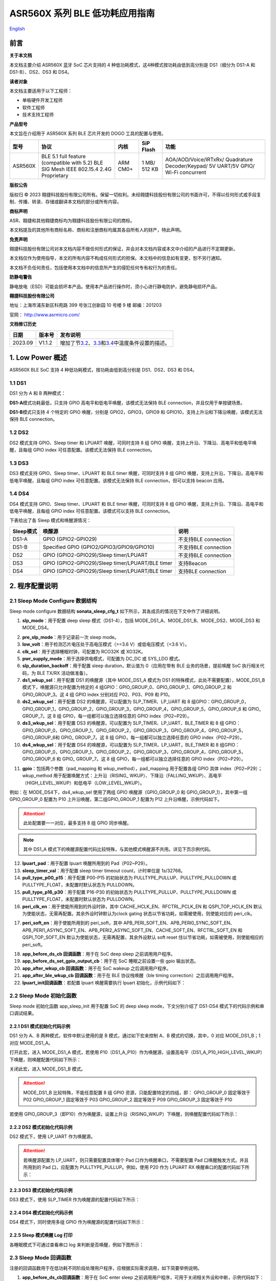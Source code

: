 ASR560X 系列 BLE 低功耗应用指南
==============================
`English <https://asriot.readthedocs.io/en/latest/ASR560X/Quick-Start/Low_Power_Application_Guide.html>`_


前言
----

**关于本文档**

本文档主要介绍 ASR560X 蓝牙 SoC 芯片支持的 4 种低功耗模式，这4种模式按功耗由低到高分别是 DS1（细分为 DS1-A 和 DS1-B）、DS2、DS3 和 DS4。

**读者对象**

本文档主要适用于以下工程师：

-  单板硬件开发工程师
-  软件工程师
-  技术支持工程师

**产品型号**

本文旨在介绍用于 ASR560X 系列 BLE 芯片开发的 DOGO 工具的配置与使用。

+---------+----------------------------------------------------------------------------------------+----------+--------------+------------------------------------------------------------------------------------+
| 型号    | 协议                                                                                   | 内核     | SiP Flash    | 功能                                                                               |
+=========+========================================================================================+==========+==============+====================================================================================+
| ASR560X | BLE 5.1 full feature (compatible with 5.2) BLE SIG Mesh IEEE 802.15.4 2.4G Proprietary | ARM CM0+ | 1 MB/ 512 KB | AOA/AOD/Voice/IRTxRx/ Quadrature Decoder/Keypad/ 5V UART/5V GPIO/ Wi-Fi concurrent |
+---------+----------------------------------------------------------------------------------------+----------+--------------+------------------------------------------------------------------------------------+

**版权公告**

版权归 © 2023 翱捷科技股份有限公司所有。保留一切权利。未经翱捷科技股份有限公司的书面许可，不得以任何形式或手段复制、传播、转录、存储或翻译本文档的部分或所有内容。

**商标声明**

ASR、翱捷和其他翱捷商标均为翱捷科技股份有限公司的商标。

本文档提及的其他所有商标名称、商标和注册商标均属其各自所有人的财产，特此声明。

**免责声明**

翱捷科技股份有限公司对本文档内容不做任何形式的保证，并会对本文档内容或本文中介绍的产品进行不定期更新。

本文档仅作为使用指导，本文的所有内容不构成任何形式的担保。本文档中的信息如有变更，恕不另行通知。

本文档不负任何责任，包括使用本文档中的信息所产生的侵犯任何专有权行为的责任。

**防静电警告**

静电放电（ESD）可能会损坏本产品。使用本产品进行操作时，须小心进行静电防护，避免静电损坏产品。

**翱捷科技股份有限公司**

地址：上海市浦东新区科苑路 399 号张江创新园 10 号楼 9 楼 邮编：201203

官网： http://www.asrmicro.com/

**文档修订历史**

+---------+--------+---------------------------------------------------------------------------------------------+
| 日期    | 版本号 | 发布说明                                                                                    |
+=========+========+=============================================================================================+
| 2023.09 | V1.1.2 | 增加了节\ `3.2 <#节32>`__\ 、\ `3.3 <#节33>`__\ 和\ `3.4 <#节34>`__\ 中温度条件设置的描述。 |
+---------+--------+---------------------------------------------------------------------------------------------+

1. Low Power 概述
----------------

ASR560X BLE SoC 支持 4 种低功耗模式，按功耗由低到高分别是 DS1、DS2、DS3 和 DS4。

1.1 DS1
~~~~~~~

DS1 分为 A 和 B 两种模式：

**DS1-A**\ 模式功耗最低，只支持 GPIO 高电平和低电平唤醒，该模式无法保持 BLE connection，并且仅用于单按键场景。

**DS1-B**\ 模式只支持 4 个特定的 GPIO 唤醒，分别是 GPIO2，GPIO3，GPIO9 和 GPIO10，支持上升沿和下降沿唤醒，该模式无法保持 BLE connection。

1.2 DS2
~~~~~~~

DS2 模式支持 GPIO、Sleep timer 和 LPUART 唤醒，可同时支持 8 组 GPIO 唤醒，支持上升沿、下降沿、高电平和低电平唤醒，且每组 GPIO index 可任意配置。该模式无法保持 BLE connection。

1.3 DS3
~~~~~~~

DS3 模式支持 GPIO、Sleep timer、LPUART 和 BLE timer 唤醒，可同时支持 8 组 GPIO 唤醒，支持上升沿，下降沿，高电平和低电平唤醒，且每组 GPIO index 可任意配置。该模式无法保持 BLE connection，但可以支持 beacon 应用。

1.4 DS4
~~~~~~~

DS4 模式支持 GPIO、Sleep timer、LPUART 和 BLE timer 唤醒，可同时支持 8 组 GPIO 唤醒，支持上升沿、下降沿、高电平和低电平唤醒，且每组 GPIO index 可任意配置。该模式可以支持 BLE connection。

下表给出了各 Sleep 模式和唤醒源情况：

+-----------+--------------------------------------------------+----------------------+
| Sleep模式 | 唤醒源                                           | 说明                 |
+===========+==================================================+======================+
| DS1-A     | GPIO (GPIO2-GPIO29)                              | 不支持BLE connection |
+-----------+--------------------------------------------------+----------------------+
| DS1-B     | Specified GPIO (GPIO2/GPIO3/GPIO9/GPIO10)        | 不支持BLE connection |
+-----------+--------------------------------------------------+----------------------+
| DS2       | GPIO (GPIO2-GPIO29)/Sleep timer/LPUART           | 不支持BLE connection |
+-----------+--------------------------------------------------+----------------------+
| DS3       | GPIO (GPIO2-GPIO29)/Sleep timer/LPUART/BLE timer | 支持Beacon           |
+-----------+--------------------------------------------------+----------------------+
| DS4       | GPIO (GPIO2-GPIO29)/Sleep timer/LPUART/BLE timer | 支持BLE connection   |
+-----------+--------------------------------------------------+----------------------+

2. 程序配置说明
---------------

2.1 Sleep Mode Configure 数据结构
~~~~~~~~~~~~~~~~~~~~~~~~~~~~~~~~

Sleep mode configure 数据结构 **sonata_sleep_cfg_t** 如下所示，其各成员的情况在下文中作了详细说明。

|image1|

(1) **slp_mode**\ ：用于配置 deep sleep 模式（DS1-4），包括 MODE_DS1_A、MODE_DS1_B、MODE_DS2、MODE_DS3 和 MODE_DS4。

|image2|

(2)  **pre_slp_mode**\ ：用于记录前一次 sleep mode。

(3)  **low_volt**\ ：用于检测芯片电压处于高电压模式（>=3.6 V）或低电压模式（<3.6 V）。

(4)  **clk_sel**\ ：用于选择睡眠时钟，可配置为 RCO32K 或 XO32K。

(5)  **pwr_supply_mode**\ ：用于选择供电模式，可配置为 DC_DC 或 SYS_LDO 模式。

(6)  **slp_duration_backoff**\ ：用于配置 sleep duration，默认值为 0（应用在带有 BLE 业务的场景，提前唤醒 SoC 执行相关代码，为 BLE TX/RX 活动做准备）。

(7)  **ds1_wkup_sel**\ ：用于配置 DS1 的唤醒源（其中 MODE_DS1_A 模式为 DS1 的特殊模式，此处不需要配置），MODE_DS1_B 模式下，唤醒源只允许配置为特定的 4 组GPIO：GPIO_GROUP_0、GPIO_GROUP_1、GPIO_GROUP_2 和 GPIO_GROUP_3。这 4 组 GPIO index 分别对应 P02、P03、P09 和 P10。

(8)  **ds2_wkup_sel**\ ：用于配置 DS2 的唤醒源，可以配置为 SLP_TIMER、LP_UART 和 8 组GPIO：GPIO_GROUP_0，GPIO_GROUP_1，GPIO_GROUP_2，GPIO_GROUP_3，GPIO_GROUP_4，GPIO_GROUP_5，GPIO_GROUP_6 和 GPIO\_ GROUP_7。这 8 组 GPIO，每一组都可以独立选择任意的 GPIO index（P02~P29）。

(9)  **ds3_wkup_sel**\ ：用于配置 DS3 的唤醒源，可以配置为 SLP_TIMER、LP_UART、BLE_TIMER 和 8 组 GPIO：GPIO_GROUP_0，GPIO_GROUP_1，GPIO_GROUP_2，GPIO_GROUP_3，GPIO_GROUP_4，GPIO_GROUP_5，GPIO_GROUP_6和 GPIO\_ GROUP_7。这 8 组 GPIO，每一组都可以独立选择任意的 GPIO index（P02~P29）。

(10) **ds4_wkup_sel**\ ：用于配置 DS4 的唤醒源，可以配置为 SLP_TIMER，LP_UART，BLE_TIMER 和 8 组GPIO：GPIO_GROUP_0，GPIO_GROUP_1，GPIO_GROUP_2，GPIO_GROUP_3，GPIO_GROUP_4，GPIO_GROUP_5，GPIO_GROUP_6 和 GPIO\_ GROUP_7。这 8 组 GPIO，每一组都可以独立选择任意的 GPIO index（P02~P29）。

|image3|

(11) **gpio**\ ：包括两个参数（pad_mapping 和 wkup_method），pad_mapping 用于配置各组 GPIO 具体 index（P02~P29）；wkup_method 用于配置唤醒方式：上升沿（RISING\_ WKUP）、下降沿（FALLING_WKUP）、高电平（HIGH_LEVEL_WKUP）和低电平（LOW_LEVEL_WKUP）。

例如：在 MODE_DS4下，ds4_wkup_sel 使用了两组 GPIO 唤醒源（GPIO_GROUP_0 和 GPIO_GROUP_1），其中第一组 GPIO_GROUP_0 配置为 P10 上升沿唤醒，第二组GPIO_GROUP_1 配置为 P12 上升沿唤醒，示例代码如下。

.. attention::
    此处配置要一一对应，最多支持 8 组 GPIO 同步唤醒。

|image4|

.. note::
    其中 DS1_A 模式下的唤醒源配置代码比较特殊，与其他模式唤醒源不共用。详见下页示例代码。

|image5|

(12) **lpuart_pad**\ ：用于配置 lpuart 唤醒所用到的 Pad（P02~P29）。

(13) **sleep_timer_val**\ ：用于配置 sleep timer timeout count，计时单位是 1s/32768。

(14) **pull_type_p00_p15**\ ：用于配置 P00-P15 的初始状态为 PULLTYPE_PULLUP、PULLTYPE_PULLDOWN 或 PULLTYPE_FLOAT，未配置时默认状态为 PULLDOWN。

(15) **pull_type_p16_p30**\ ：用于配置 P16-P30 的初始状态为 PULLTYPE_PULLUP、PULLTYPE_PULLDOWN 或 PULLTYPE_FLOAT，未配置时默认状态为 PULLDOWN。

(16) **peri_clk_en**\ ：用于使能所用到的外设时钟，其中 CACHE_HCLK_EN、RFCTRL_PCLK_EN 和 QSPI_TOP_HCLK_EN 默认为使能状态，无需再配置。其余外设时钟默认为clock gating 状态以节省功耗，如需被使用，则使能对应的 peri_clk。

|image6|

(17) **peri_soft_en**\ ：用于使能所用到的 peri_soft，其中 APB_PERI_SOFT_EN、APB_PERI0_SYNC_SOFT_EN、APB_PERI1_ASYNC_SOFT_EN、APB_PERI2_ASYNC_SOFT_EN、CACHE_SOFT_EN、RFCTRL_SOFT_EN 和QSPI_TOP_SOFT_EN 默认为使能状态，无需再配置，其余外设默认 soft reset 住以节省功耗，如需被使用，则使能相应的 peri_soft。

|image7|

(18) **app_before_ds_cb 回调函数**\ ：用于在 SoC deep sleep 之前调用用户程序。

(19) **app_before_ds_set_gpio_output_cb**\ ：用于在 SoC 睡眠之前设置一些 gpio 输出状态。

(20) **app_after_wkup_cb 回调函数**\ ：用于在 SoC wakeup 之后调用用户程序。

(21) **app_after_ble_wkup_cb 回调函数**\ ：用于在 BLE 协议栈唤醒（ble timing correction）之后调用用户程序。

(22) **lpuart_init回调函数**\ ：若配置 lpuart 唤醒需要执行 lpuart 初始化，示例代码如下：

|image8|

2.2 Sleep Mode 初始化函数
~~~~~~~~~~~~~~~~~~~~~~~~

Sleep mode 初始化函数 app_sleep_init 用于配置 SoC 的 deep sleep mode，下文分别介绍了 DS1-DS4 模式下的代码示例和串口调试结果。

2.2.1 DS1 模式初始化代码示例
^^^^^^^^^^^^^^^^^^^^^^^^^^^

DS1 分为 A、B 两种模式，软件中默认使用的是 B 模式，通过如下宏来控制 A、B 模式的切换，其中，0 对应 MODE_DS1_B；1 对应 MODE_DS1_A。

|image9|

打开此宏，进入 MODE_DS1_A 模式，若使用 P10（DS1_A_P10）作为唤醒源，设置高电平（DS1_A_P10_HIGH_LEVEL_WKUP）下唤醒，则唤醒配置代码如下所示：

|image10|

关闭此宏，进入 MODE_DS1_B 模式。

.. attention::
    MODE_DS1_B 比较特殊，不能任意配置 8 组 GPIO 资源，只能配置特定的四组，即：
    GPIO_GROUP_0 固定等效于 P02
    GPIO_GROUP_1 固定等效于 P03
    GPIO_GROUP_2 固定等效于 P09
    GPIO_GROUP_3 固定等效于 P10

若使用 GPIO_GROUP_3（即P10）作为唤醒源，设置上升沿（RISING_WKUP）下唤醒，则唤醒配置代码如下所示：

|image11|

2.2.2 DS2 模式初始化代码示例
^^^^^^^^^^^^^^^^^^^^^^^^^^^

DS2 模式下，使用 LP_UART 作为唤醒源。

.. attention::
    若唤醒源配置为 LP_UART，则只需要配置具体哪个 Pad 口作为唤醒串口，不需要配置 Pad 口唤醒触发方式。并且所用到的 Pad 口，应配置为 PULLTYPE_PULLUP。例如，使用 P20 作为 LPUART RX 唤醒串口的配置代码如下所示：

|image12|

2.2.3 DS3 模式初始化代码示例
^^^^^^^^^^^^^^^^^^^^^^^^^^^

DS3 模式下，使用 SLP_TIMER 作为唤醒源的配置代码如下所示：

|image13|

2.2.4 DS4 模式初始化代码示例
^^^^^^^^^^^^^^^^^^^^^^^^^^^

DS4 模式下，同时使用多组 GPIO 作为唤醒源的配置代码如下所示：

|image14|

2.2.5 Sleep 模式唤醒 Log 打印
^^^^^^^^^^^^^^^^^^^^^^^^^^

各睡眠模式下可通过查看串口 log 来判断是否唤醒，例如下图所示：

|image15|

2.3 Sleep Mode 回调函数
~~~~~~~~~~~~~~~~~~~~~~

注册的回调函数用于在低功耗不同阶段处理用户程序，应根据实际需求调用，如下简要举例说明。

1. **app_before_ds_cb回调函数**\ ：用于在 SoC enter sleep 之前调用用户程序，可用于关闭相关外设和中断，示例代码如下：

|image16|

2. **app_after_wkup_cb回调函数**\ ：用于在 SoC wakeup 之后调用用户程序，可用于 wakeup 后重新初始化相关外设和 CPU 主频调节，示例代码如下：

|image17|

3. Sleep 模式功耗测量
--------------------

3.1 电路连接图
~~~~~~~~~~~~~~

下图是 ASR5601X QFN48 开发板。在图中红框处串接电流仪测量电流数据：

|image18|

下图是 ASR5601X QFN32 开发板测量电流时的连接图：

|image19|

3.2 Sleep Mode 功耗
~~~~~~~~~~~~~~~~~~

下表给出了 DS1-DS4 下 ASR560X QFN48 SoC 在 3.3 V 供电电压及 25°C 温度下的功耗数据。

|image20|

3.3 DS3-mini-beacon 功耗
~~~~~~~~~~~~~~~~~~~~~~~

下图是 DS3_mini_beacon 的功耗测量波形图。从图中可知，睡眠电流约为 3 uA，平均功耗约为 10 uA（该广播不可连接）。

测试条件：3.3 V power，25°C temp, adv_nonconn_ind，2s interval，24-Byte advdata，3 dBm tx pwr。

|image21|

3.4 DS4 with BLE Activity 功耗
~~~~~~~~~~~~~~~~~~~~~~~~~~~~~

下图是 DS4 模式下的功耗测量波形图：平均功耗约为 29 uA（该广播可连接）。

测试条件：3.3 V power，25°C temp，adv_conn_ind，2s interval，31-Byte advdata，0 dBm tx pwr。

|image22|

4. 注意事项
-----------

1. 用户开发低功耗应用时，尽量\ **不要**\ 使用 log 打印以减少 active time，进而降低平均功耗。

2. 确认所有 Pad 期望的高低电平状态，并正确配置上拉、下拉或浮空，以免 Pad 漏电。

3. 量测电流时需要将外围电子设备如 J-Link、uart 等移除，以免对电流产生干扰。

4. 平均功耗受 interval、TX power 和收发数据的长度等参数的影响，测量功耗时需要预先设定各参数值。



.. |image1| image:: ../../img/560X_低功耗应用指南/图2-1.png
.. |image2| image:: ../../img/560X_低功耗应用指南/图2-2.png
.. |image3| image:: ../../img/560X_低功耗应用指南/图2-3.png
.. |image4| image:: ../../img/560X_低功耗应用指南/图2-4.png
.. |image5| image:: ../../img/560X_低功耗应用指南/图2-5.png
.. |image6| image:: ../../img/560X_低功耗应用指南/图2-6.png
.. |image7| image:: ../../img/560X_低功耗应用指南/图2-7.png
.. |image8| image:: ../../img/560X_低功耗应用指南/图2-8.png
.. |image9| image:: ../../img/560X_低功耗应用指南/图2-9.png
.. |image10| image:: ../../img/560X_低功耗应用指南/图2-10.png
.. |image11| image:: ../../img/560X_低功耗应用指南/图2-11.png
.. |image12| image:: ../../img/560X_低功耗应用指南/图2-12.png
.. |image13| image:: ../../img/560X_低功耗应用指南/图2-13.png
.. |image14| image:: ../../img/560X_低功耗应用指南/图2-14.png
.. |image15| image:: ../../img/560X_低功耗应用指南/图2-15.png
.. |image16| image:: ../../img/560X_低功耗应用指南/图2-16.png
.. |image17| image:: ../../img/560X_低功耗应用指南/图2-17.png
.. |image18| image:: ../../img/560X_低功耗应用指南/图3-1.png
.. |image19| image:: ../../img/560X_低功耗应用指南/图3-2.png
.. |image20| image:: ../../img/560X_低功耗应用指南/表3-1.png
.. |image21| image:: ../../img/560X_低功耗应用指南/图3-3.png
.. |image22| image:: ../../img/560X_低功耗应用指南/图3-4.png